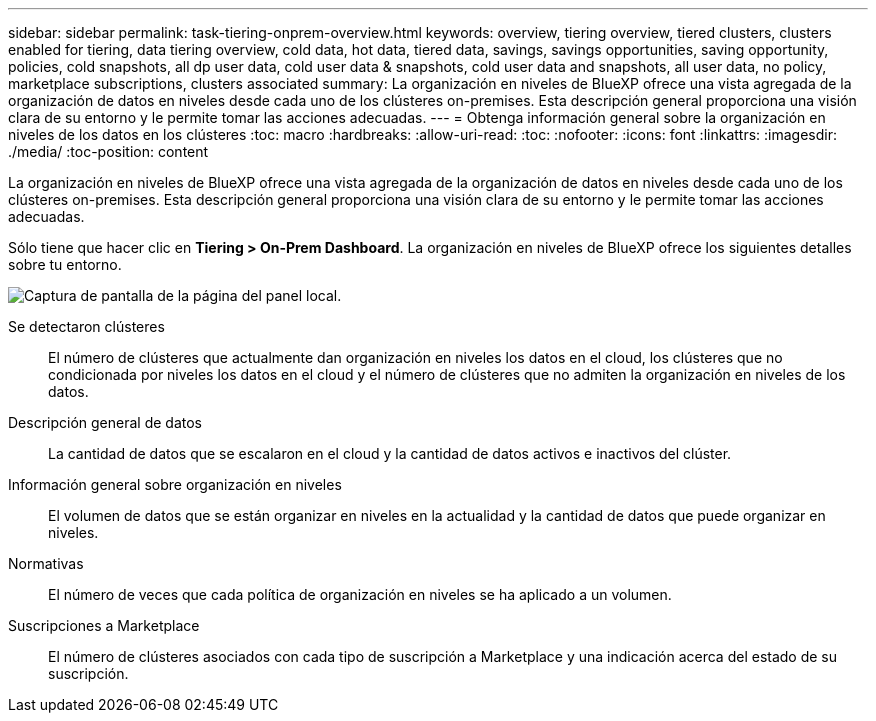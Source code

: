 ---
sidebar: sidebar 
permalink: task-tiering-onprem-overview.html 
keywords: overview, tiering overview, tiered clusters, clusters enabled for tiering, data tiering overview, cold data, hot data, tiered data, savings, savings opportunities, saving opportunity, policies, cold snapshots, all dp user data, cold user data & snapshots, cold user data and snapshots, all user data, no policy, marketplace subscriptions, clusters associated 
summary: La organización en niveles de BlueXP ofrece una vista agregada de la organización de datos en niveles desde cada uno de los clústeres on-premises. Esta descripción general proporciona una visión clara de su entorno y le permite tomar las acciones adecuadas. 
---
= Obtenga información general sobre la organización en niveles de los datos en los clústeres
:toc: macro
:hardbreaks:
:allow-uri-read: 
:toc: 
:nofooter: 
:icons: font
:linkattrs: 
:imagesdir: ./media/
:toc-position: content


[role="lead"]
La organización en niveles de BlueXP ofrece una vista agregada de la organización de datos en niveles desde cada uno de los clústeres on-premises. Esta descripción general proporciona una visión clara de su entorno y le permite tomar las acciones adecuadas.

Sólo tiene que hacer clic en *Tiering > On-Prem Dashboard*. La organización en niveles de BlueXP ofrece los siguientes detalles sobre tu entorno.

image:screenshot_tiering_onprem_dashboard.png["Captura de pantalla de la página del panel local."]

Se detectaron clústeres:: El número de clústeres que actualmente dan organización en niveles los datos en el cloud, los clústeres que no condicionada por niveles los datos en el cloud y el número de clústeres que no admiten la organización en niveles de los datos.
Descripción general de datos:: La cantidad de datos que se escalaron en el cloud y la cantidad de datos activos e inactivos del clúster.
Información general sobre organización en niveles:: El volumen de datos que se están organizar en niveles en la actualidad y la cantidad de datos que puede organizar en niveles.
Normativas:: El número de veces que cada política de organización en niveles se ha aplicado a un volumen.
Suscripciones a Marketplace:: El número de clústeres asociados con cada tipo de suscripción a Marketplace y una indicación acerca del estado de su suscripción.

